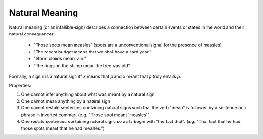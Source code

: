 
Natural Meaning      
-----------------------------------------------------------------------------

Natural meaning (or an infallible-sign) describes a connection between certain events or states in the world and their natural consequences.

  * "Those spots mean measles" (spots are a unconventional signal for the presence of measles)
  * "The recent budget means that we shall have a hard year."
  * "Storm clouds mean rain."
  * "The rings on the stump mean the tree was old"

Formally, a sign `x` is a natural sign iff `x` means that `p` and `x` meant that `p` truly entails `p`.

Properties:

1. One cannot infer anything about what was meant by a natural sign
2. One cannot mean anything by a natural sign
3. One cannot restate sentences containing natural signs such that the verb "mean" is followed by a sentence or a phrase in inverted commas. (e.g. "Those spot meant 'measles'")
4. One restate sentences containing natural signs so as to begin with "the fact that". (e.g. "That fact that he had those spots meant that he had measles.")
